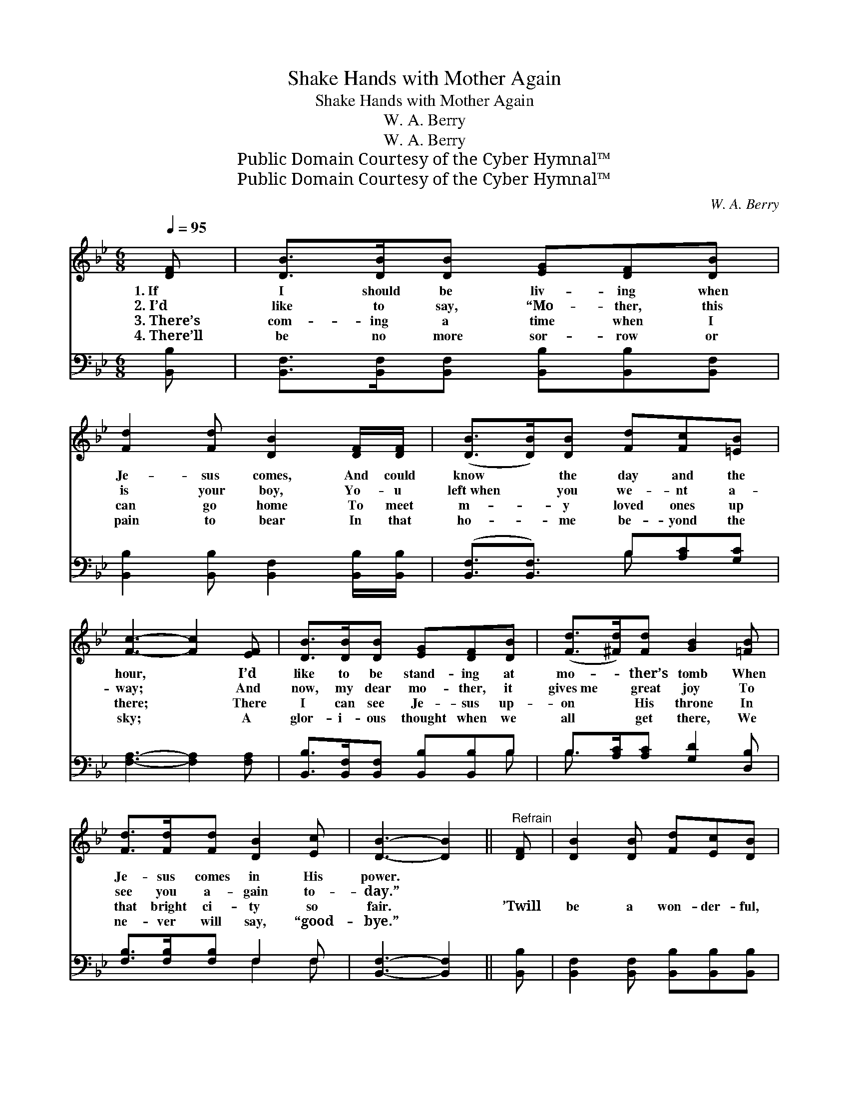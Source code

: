 X:1
T:Shake Hands with Mother Again
T:Shake Hands with Mother Again
T:W. A. Berry
T:W. A. Berry
T:Public Domain Courtesy of the Cyber Hymnal™
T:Public Domain Courtesy of the Cyber Hymnal™
C:W. A. Berry
Z:Public Domain
Z:Courtesy of the Cyber Hymnal™
%%score 1 ( 2 3 )
L:1/8
Q:1/4=95
M:6/8
K:Bb
V:1 treble 
V:2 bass 
V:3 bass 
V:1
 [DF] | [DB]>[DB][DB] [EG][DF][DB] | [Fd]2 [Fd] [DB]2 [DF]/[DF]/ | ([DB]>[DB])[DB] [Fd][Fc][=EB] | %4
w: 1.~If|I should be liv- ing when|Je- sus comes, And could|know * the day and the|
w: 2.~I’d|like to say, “Mo- ther, this|is your boy, Yo- u|left~when * you we- nt a-|
w: 3.~There’s|com- ing a time when I|can go home To meet|m- * y loved ones up|
w: 4.~There’ll|be no more sor- row or|pain to bear In that|ho- * me be- yond the|
 [Fc]3- [Fc]2 [EF] | [DB]>[DB][DB] [EG][DF][DB] | ([Fd]>[^Fd])[Fd] [GB]2 [=FB] | %7
w: hour, * I’d|like to be stand- ing at|mo- * ther’s tomb When|
w: way; * And|now, my dear mo- ther, it|gives~me * great joy To|
w: there; * There|I can see Je- sus up-|on * His throne In|
w: sky; * A|glor- i- ous thought when we|all * get there, We|
 [Fd]>[Fd][Fd] [DB]2 [Ec] | [DB]3- [DB]2 ||"^Refrain" [DF] | [DB]2 [DB] [Fd][Ec][DB] | %11
w: Je- sus comes in His|power. *|||
w: see you a- gain to-|day.” *|||
w: that bright ci- ty so|fair. *|’Twill|be a won- der- ful,|
w: ne- ver will say, “good-|bye.” *|||
 ([Fd][=E_d])[F=d] [DB]2 [DB] | [EB]>[EB][EB] [EB]2 [EG] | [DF]3- [DF]2 [EF] | %14
w: |||
w: |||
w: hap- * py day, Up|there on the gold- en|strand, * When|
w: |||
 [DB]>[DB][DB] [EG][DF][DB] | ([Fd]>[^Fd])[Fd] [GB]2 [=FB] | [Fd]>[Fd][Fd] [DB]2 [Ec] | %17
w: |||
w: |||
w: I can hear Je- sus my|Sav- * ior say, “Shake|hands with mo- ther a-|
w: |||
 [DB]3- [DB]2 |] %18
w: |
w: |
w: gain.” *|
w: |
V:2
 [B,,B,] | [B,,F,]>[B,,F,][B,,F,] [B,,B,][B,,B,][B,,F,] | %2
 [B,,B,]2 [B,,B,] [B,,F,]2 [B,,B,]/[B,,B,]/ | ([B,,F,]3/2[B,,F,]3/2) B,[A,C][G,C] | %4
 [F,A,]3- [F,A,]2 [F,A,] | [B,,B,]>[B,,F,][B,,F,] [B,,B,][B,,B,]B, | B,>[A,C][A,C] [G,D]2 [D,B,] | %7
 [F,B,]>[F,B,][F,B,] F,2 F, | [B,,F,]3- [B,,F,]2 || [B,,B,] | %10
 [B,,F,]2 [B,,F,] [B,,B,][B,,B,][B,,B,] | [B,,B,]2 [B,,B,] [B,,F,]2 [B,,F,] | %12
 [E,G,]>[E,G,][E,G,] [E,G,]2 [E,B,] | [B,,B,]3- [B,,B,]2 [F,A,] | %14
 [B,,B,]>[B,,F,][B,,F,] [B,,B,][B,,B,]B, | B,>[A,C][A,C] [G,D]2 [D,B,] | %16
 [F,B,]>[F,B,][F,B,] F,2 F, | [B,,F,]3- [B,,F,]2 |] %18
V:3
 x | x6 | x6 | x3 B, x2 | x6 | x5 B, | B,3/2 x9/2 | x3 F,2 F, | x5 || x | x6 | x6 | x6 | x6 | %14
 x5 B, | B,3/2 x9/2 | x3 F,2 F, | x5 |] %18


